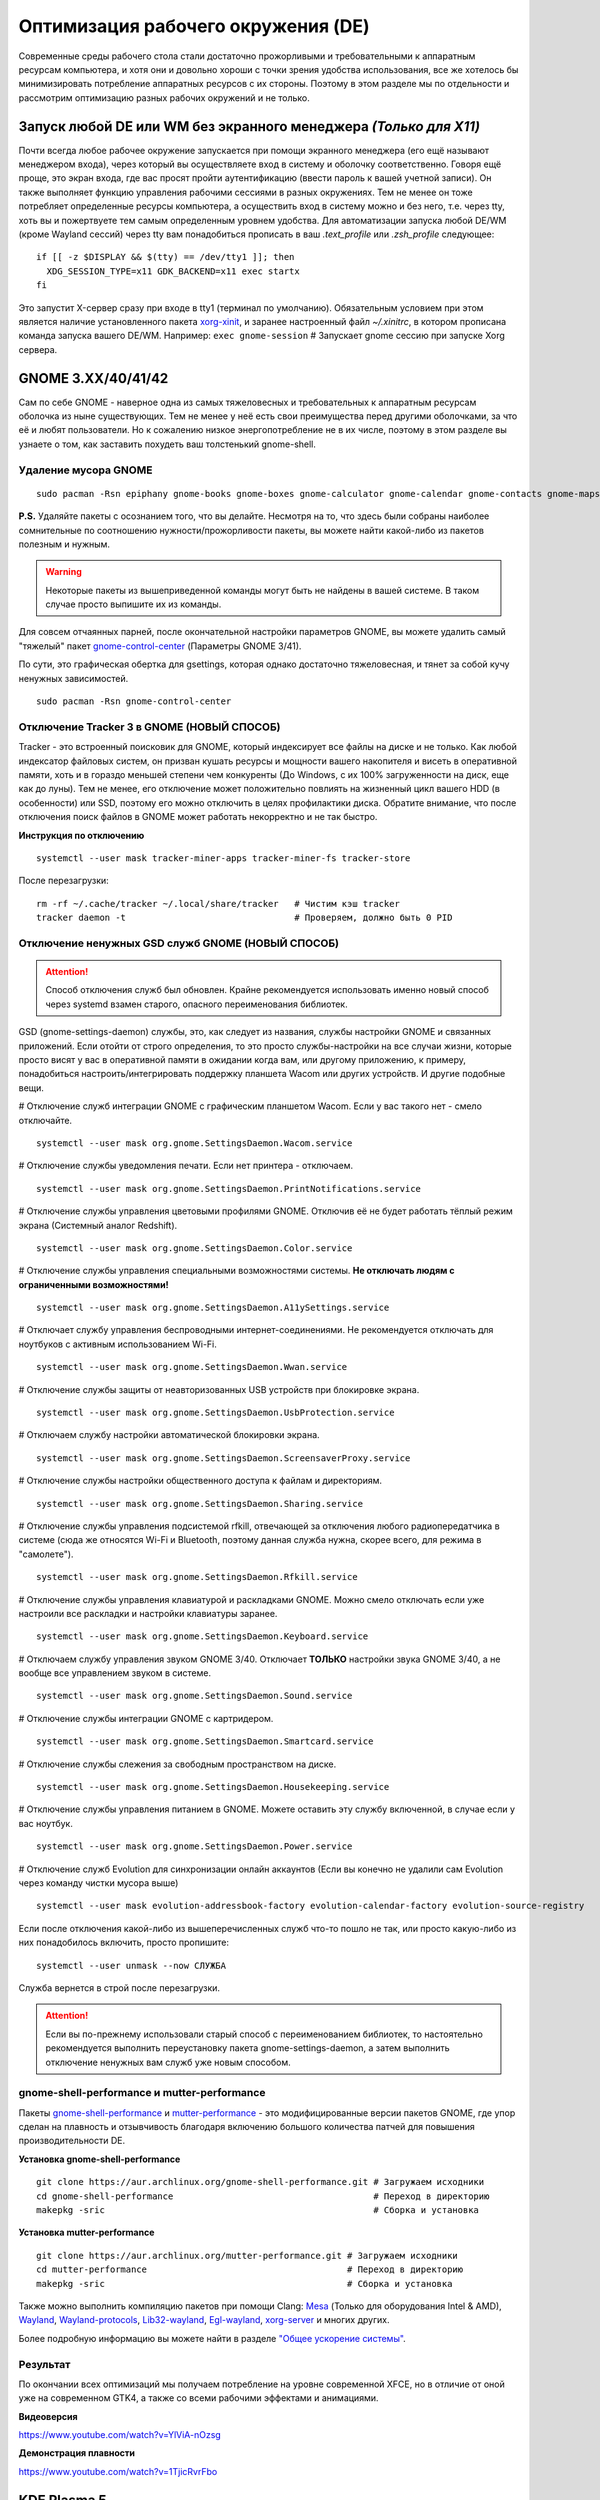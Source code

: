 .. ARU (c) 2018 - 2022, Pavel Priluckiy, Vasiliy Stelmachenok and contributors

   ARU is licensed under a
   Creative Commons Attribution-ShareAlike 4.0 International License.

   You should have received a copy of the license along with this
   work. If not, see <https://creativecommons.org/licenses/by-sa/4.0/>.

.. _de-optimizations:

************************************
Оптимизация рабочего окружения (DE)
************************************

Современные среды рабочего стола стали достаточно прожорливыми и требовательными к аппаратным ресурсам компьютера,
и хотя они и довольно хороши с точки зрения удобства использования,
все же хотелось бы минимизировать потребление аппаратных ресурсов с их стороны.
Поэтому в этом разделе мы по отдельности и рассмотрим оптимизацию разных рабочих окружений и не только.

.. index:: x11, no-display-manager, xorg-xinit
.. _launch-without-display-manager:

===================================================================
Запуск любой DE или WM без экранного менеджера *(Только для X11)*
===================================================================

Почти всегда любое рабочее окружение запускается при помощи экранного менеджера (его ещё называют менеджером входа),
через который вы осуществляете вход в систему и оболочку соответственно.
Говоря ещё проще, это экран входа, где вас  просят пройти аутентификацию (ввести пароль к вашей учетной записи).
Он также выполняет функцию  управления рабочими сессиями в разных окружениях.
Тем не менее он тоже потребляет определенные ресурсы компьютера, а осуществить вход в систему можно и без него,
т.е. через tty, хоть вы и пожертвуете тем самым определенным уровнем удобства.
Для автоматизации запуска любой DE/WM (кроме Wayland сессий) через tty вам понадобиться прописать в ваш *.text_profile* или *.zsh_profile* следующее::

  if [[ -z $DISPLAY && $(tty) == /dev/tty1 ]]; then
    XDG_SESSION_TYPE=x11 GDK_BACKEND=x11 exec startx
  fi

Это запустит X-сервер сразу при входе в tty1 (терминал по умолчанию).
Обязательным условием при этом является наличие установленного пакета `xorg-xinit <https://archlinux.org/packages/extra/x86_64/xorg-xinit/>`_,
и заранее настроенный файл *~/.xinitrc*, в котором прописана команда запуска вашего DE/WM.
Например: ``exec gnome-session`` # Запускает gnome сессию при запуске Xorg сервера.

.. index:: gnome, de-optimizations
.. _gnome-optimization:

====================
GNOME 3.XX/40/41/42
====================

Сам по себе GNOME - наверное одна из самых тяжеловесных и требовательных к аппаратным ресурсам оболочка из ныне существующих.
Тем не менее у неё есть свои преимущества перед другими оболочками, за что её и любят пользователи.
Но к сожалению низкое энергопотребление не в их числе, поэтому в этом разделе вы узнаете о том,
как заставить похудеть ваш толстенький gnome-shell.

.. index:: garbage-removal, gnome-control-center, gnome
.. _gnome-garbage-removal:

----------------------
Удаление мусора GNOME
----------------------

::

  sudo pacman -Rsn epiphany gnome-books gnome-boxes gnome-calculator gnome-calendar gnome-contacts gnome-maps gnome-music gnome-weather gnome-clocks gnome-documents gnome-photos gnome-software gnome-user-docs totem malcontent yelp gnome-getting-started-docs gvfs-afc gvfs-goa gvfs-gphoto2 gvfs-mtp gvfs-nfs gvfs-smb gvfs-google vino gnome-user-share gnome-characters simple-scan eog tracker3-miners rygel nautilus evolution-data-server gnome-font-viewer gnome-remote-desktop gnome-logs gnome-software gnome-boxes orca

**P.S.** Удаляйте пакеты с осознанием того, что вы делайте.
Несмотря на то, что здесь были собраны наиболее сомнительные по соотношению нужности/прожорливости пакеты,
вы можете найти какой-либо из пакетов полезным и нужным.

.. warning:: Некоторые пакеты из вышеприведенной команды могут быть не найдены в вашей системе.
   В таком случае просто выпишите их из команды.

Для совсем отчаянных парней, после окончательной настройки параметров GNOME,
вы можете удалить самый "тяжелый" пакет `gnome-control-center <https://archlinux.org/packages/extra/x86_64/gnome-control-center/>`_ (Параметры GNOME 3/41).

По сути, это графическая обертка для gsettings, которая однако достаточно тяжеловесная, и тянет за собой кучу ненужных зависимостей. ::

  sudo pacman -Rsn gnome-control-center

.. index:: services, daemons, file-indexing, tracker3
.. _disabling-tracker-3:

-------------------------------------------
Отключение Tracker 3 в GNOME (НОВЫЙ СПОСОБ)
-------------------------------------------

Tracker - это встроенный поисковик для GNOME, который индексирует все файлы на диске и не только.
Как любой индексатор файловых систем, он призван кушать ресурсы и мощности вашего накопителя и висеть в оперативной памяти,
хоть и в гораздо меньшей степени чем конкуренты (До Windows, с их 100% загруженности на диск, еще как до луны).
Тем не менее, его отключение может положительно повлиять на жизненный цикл вашего HDD (в особенности) или SSD,
поэтому его можно отключить в целях профилактики диска.
Обратите внимание, что после отключения поиск файлов в GNOME может работать некорректно и не так быстро.

**Инструкция по отключению** ::

  systemctl --user mask tracker-miner-apps tracker-miner-fs tracker-store

После перезагрузки::

  rm -rf ~/.cache/tracker ~/.local/share/tracker   # Чистим кэш tracker
  tracker daemon -t                                # Проверяем, должно быть 0 PID

.. index:: service, daemons, gnome-settings-daemon
.. _disabling-gsd-daemons:

---------------------------------------------------
Отключение ненужных GSD служб GNOME (НОВЫЙ СПОСОБ)
---------------------------------------------------

.. attention:: Способ отключения служб был обновлен.
  Крайне рекомендуется использовать именно новый способ через systemd взамен старого, опасного переименования библиотек.

GSD (gnome-settings-daemon) службы, это, как следует из названия, службы настройки GNOME и связанных приложений.
Если отойти от строго определения, то это просто службы-настройки на все случаи жизни,
которые просто висят у вас в оперативной памяти в ожидании когда вам, или другому приложению, к примеру,
понадобиться настроить/интегрировать поддержку планшета Wacom или других устройств. И другие подобные вещи.

# Отключение служб интеграции GNOME с графическим планшетом Wacom.
Если у вас такого нет - смело отключайте. ::

  systemctl --user mask org.gnome.SettingsDaemon.Wacom.service

# Отключение службы уведомления печати.
Если нет принтера - отключаем. ::

  systemctl --user mask org.gnome.SettingsDaemon.PrintNotifications.service

# Отключение службы управления цветовыми профилями GNOME.
Отключив её не будет работать тёплый режим экрана (Системный аналог Redshift). ::

  systemctl --user mask org.gnome.SettingsDaemon.Color.service

# Отключение службы управления специальными возможностями системы.
**Не отключать людям с ограниченными возможностями!** ::

  systemctl --user mask org.gnome.SettingsDaemon.A11ySettings.service

# Отключает службу управления беспроводными интернет-соединениями.
Не рекомендуется отключать для ноутбуков с активным использованием Wi-Fi. ::

  systemctl --user mask org.gnome.SettingsDaemon.Wwan.service

# Отключение службы защиты от неавторизованных USB устройств при блокировке экрана. ::

  systemctl --user mask org.gnome.SettingsDaemon.UsbProtection.service

# Отключаем службу настройки автоматической блокировки экрана. ::

  systemctl --user mask org.gnome.SettingsDaemon.ScreensaverProxy.service

# Отключение службы настройки общественного доступа к файлам и директориям. ::

  systemctl --user mask org.gnome.SettingsDaemon.Sharing.service

# Отключение службы управления подсистемой rfkill, отвечающей за отключения любого радиопередатчика в системе
(сюда же относятся Wi-Fi и Bluetooth, поэтому данная служба нужна, скорее всего, для режима в "самолете"). ::

  systemctl --user mask org.gnome.SettingsDaemon.Rfkill.service

# Отключение службы управления клавиатурой и раскладками GNOME.
Можно смело отключать если уже настроили все раскладки и настройки клавиатуры заранее. ::

  systemctl --user mask org.gnome.SettingsDaemon.Keyboard.service

# Отключаем службу управления звуком GNOME 3/40.
Отключает **ТОЛЬКО** настройки звука GNOME 3/40, а не вообще все управлением звуком в системе. ::

  systemctl --user mask org.gnome.SettingsDaemon.Sound.service

# Отключение службы интеграции GNOME с картридером. ::

  systemctl --user mask org.gnome.SettingsDaemon.Smartcard.service

# Отключение службы слежения за свободным пространством на диске. ::

  systemctl --user mask org.gnome.SettingsDaemon.Housekeeping.service

# Отключение службы управления питанием в GNOME.
Можете оставить эту службу включенной, в случае если у вас ноутбук. ::

  systemctl --user mask org.gnome.SettingsDaemon.Power.service

# Отключение служб Evolution для синхронизации онлайн аккаунтов
(Если вы конечно не удалили сам Evolution через команду чистки мусора выше) ::

  systemctl --user mask evolution-addressbook-factory evolution-calendar-factory evolution-source-registry

Если после отключения какой-либо из вышеперечисленных служб что-то пошло не так,
или просто какую-либо из них понадобилось включить, просто пропишите::

  systemctl --user unmask --now СЛУЖБА

Служба вернется в строй после перезагрузки.

.. attention:: Если вы по-прежнему использовали старый способ с переименованием библиотек,
   то настоятельно рекомендуется выполнить переустановку пакета gnome-settings-daemon, а
   затем выполнить отключение ненужных вам служб уже новым способом.

.. index:: installation, gnome-shell, mutter, compositor
.. _gnome-shell-and-mutter-performance:

------------------------------------------------
gnome-shell-performance и mutter-performance
------------------------------------------------

Пакеты `gnome-shell-performance <https://aur.archlinux.org/packages/gnome-shell-performance>`_
и `mutter-performance <https://aur.archlinux.org/packages/mutter-performance/>`_ -
это модифицированные версии пакетов GNOME, где упор сделан на плавность и отзывчивость благодаря включению большого количества патчей для повышения производительности DE.

**Установка gnome-shell-performance** ::

  git clone https://aur.archlinux.org/gnome-shell-performance.git # Загружаем исходники
  cd gnome-shell-performance                                      # Переход в директорию
  makepkg -sric                                                   # Сборка и установка

**Установка mutter-performance** ::

  git clone https://aur.archlinux.org/mutter-performance.git # Загружаем исходники
  cd mutter-performance                                      # Переход в директорию
  makepkg -sric                                              # Сборка и установка

Также можно выполнить компиляцию пакетов при помощи Clang: `Mesa <https://aur.archlinux.org/packages/mesa-git/>`_ (Только для оборудования Intel & AMD),
`Wayland <https://aur.archlinux.org/packages/wayland-git/>`_, `Wayland-protocols <https://aur.archlinux.org/packages/wayland-protocols-git/>`_,
`Lib32-wayland <https://aur.archlinux.org/lib32-wayland-git.git>`_, `Egl-wayland <https://aur.archlinux.org/egl-wayland-git.git>`_,
`xorg-server <https://aur.archlinux.org/packages/xorg-server-git/>`_ и многих других.

Более подробную информацию вы можете найти в разделе `"Общее ускорение системы" <https://ventureoo.github.io/ARU/source/generic-system-acceleration.html#clang>`_.

.. index:: results
.. _gnome-result:

----------
Результат
----------

По окончании всех оптимизаций мы получаем потребление на уровне современной XFCE,
но в отличие от оной уже на современном GTK4, а также со всеми рабочими эффектами и анимациями.

.. image:: https://raw.githubusercontent.com/ventureoo/ARU/main/archive/DE-Optimizations/images/image2.jpg

**Видеоверсия**

https://www.youtube.com/watch?v=YlViA-nOzsg

**Демонстрация плавности**

https://www.youtube.com/watch?v=1TjicRvrFbo

.. index:: plasma, kde, de-optimizations
.. _plasma-optimization:

===============
KDE Plasma 5
===============

Несмотря на то, что авторы ARU считают эту оболочку довольно перегруженной,
она по прежнему остается лидером по меньшему энергопотреблению оперативной памяти среди других рабочих окружений.
Однако, "бесконечность - не предел", поэтому в этом разделе мы сделаем так,
чтобы ваша plasma-shell кушала еще меньше аппаратных ресурсов, и применим на ней другие твики.

.. index:: garbage-removal, plasma-pa
.. _plasma-garbage-removal:

-----------------------------
Удаление мусора из Plasma 5
-----------------------------

::

  sudo pacman -Rsn kwayland-integration kwallet-pam plasma-thunderbolt plasma-vault powerdevil plasma-sdk kgamma5 drkonqi discover oxygen bluedevil plasma-browser-integration plasma-firewall
  # Не удаляйте powerdevil если у вас  ноутбук, а bluedevil если используете bluetooth соответственно.

  sudo pacman -Rsn plasma-pa     # Удаляем виджет управления звуком.
  sudo pacman -S kmix            # Замена виджету plasma-pa, совместим с ALSA.

**P.S.** Удаляйте пакеты с осознанием того, что вы делайте.
Несмотря на то, что здесь были собраны наиболее сомнительные по соотношению нужности/прожорливости пакеты,
вы можете найти какой-либо из пакетов полезным и нужным.

.. warning:: Некоторые пакеты из вышеприведенной команды могут быть не найдены в вашей системе.
   В таком случае просто выпишите их из команды.

.. index:: services, daemons, file-indexing, baloo
.. _disabling-baloo:

---------------------------
Отключение Baloo в Plasma
---------------------------

Baloo - это файловый индекстор в Plasma, аналог Tracker в GNOME, который однако
`ОЧЕНЬ прожорливый <https://sun9-71.userapi.com/impg/BfaY4aziS81VH2i839oSLOx87oezAyryVyeBRA/Jpv5mJGJ7X4.jpg>`_,
и ест довольно много ресурсов процессора и памяти, вдобавок фоном нагружая ваш диск, в отличии от того же Tracker 3.
Поэтому, мы рекомендуем отключать его в любом случае, HDD у вас, или SSD.
Хоть разработчики и пытались исправить ситуацию с его непомерным потреблением ресурсов,
по прежнему `осталась проблема <https://sun9-23.userapi.com/impg/dREwZKZRK80G5sASKacn7mLpQ00-9I1KUncXWg/SDEoiKFoS4M.jpg>`_
"утечки" оперативной памяти среди подпроцессов Baloo.

**Инструкция по отключению:** ::

  systemctl --user mask kde-baloo.service           # Полное отключение
  systemctl --user mask plasma-baloorunner.service

Или::

  balooctl suspend                  # Усыпляем работу индексатора
  balooctl disable                  # Отключаем Baloo
  balooctl purge                    # Чистим кэш

Его так же можно отключить в графических настройках Plasma:

.. image:: https://raw.githubusercontent.com/ventureoo/ARU/main/archive/DE-Optimizations/images/image9.png

.. index:: debug, plasma, kdebugdialog5
.. _disabling-kde-debug:

-----------------------------------------
Отключение отладочной информации в KDE 5
-----------------------------------------

Слышали о таких настройках отладки в KDE? Нет? Вот и мы не слышали, а они есть.
Так как рядовой пользователь почти не видит этой самой "отладочной информации",
мы считаем что лучше отключить её вывод и не тратить на это процессорное время.
Чтобы это сделать, введите в терминал или меню запуска приложений команду ``kdebugdialog5``.
Перед вами появиться диалоговое окно, где вам нужно поставить галочку на пункте *"Отключить вывод любой отладочной информации"*.
Затем, просто нажимаете *"Применить"* и *"ОК"*.

Сбор отладочной информации теперь отключен.

.. image:: https://raw.githubusercontent.com/ventureoo/ARU/main/archive/DE-Optimizations/images/image5.png

.. index:: service, daemons, plasma
.. _disabling-plasma-daemons:

---------------------------------
Отключение ненужных служб Plasma
---------------------------------

По аналогии с GNOME, у Plasma тоже есть свои службы настройки, которые хоть и гораздо менее требовательны к ресурсам.
Тем не менее, это по прежнему солянка из различных процессов, которые вам далеко не всегда пригодятся,
а отключая ненужные из них вам службы вы можете чуть снизить потребление оперативной памяти вашей оболочкой, т.к. по умолчанию все службы включены.

Настройка служб происходит в графических настройках Plasma, в разделе "*Запуск и завершение*" -> *"Управление службами"*

.. image:: https://raw.githubusercontent.com/ventureoo/ARU/main/archive/DE-Optimizations/images/image12.png

**Список служб к отключению:**

*Монитор устройств Thunderbolt* -> Отключаем, если вы не используйте Thunderbolt

*Запуск системного монитора* -> Отключаем, довольно бесполезная служба.

*Напоминание, об установке расширения браузера* -> Еще более бесполезная служба, отключаем.

*Настройка прокси-серверов* -> Отключайте если не используете прокси/системный VPN.

*Bluetooth* -> Отключайте если не используйте bluetooth
(Если удален bluedevil, этого пункта может и не быть).

*Учётные записи* -> Нужна только если у вас больше одной учетной записи на компьютере.

*Сенсорная панель* -> Отключаем если её нет или вы ей не пользуйтесь.

*KScreen 2* -> Нужна только мультимониторным конфигурациям,
если у вас один монитор - отключайте.

*Обновление местоположения для коррекции цвета* -> Нужна для "теплого режима" экрана, аналог Redshift.
Если не пользуетесь или в ваш монитор встроен этот режим - отключайте.

*Модуль шифрования папок рабочей среды Plasma* -> Нужна только если вы параноик.
Впрочем, параноики используют более тяжёлые средства шифрования, поэтому отключаем.

*Слежение за изменениями в URL* -> Работает только в сетевых папках,
если вы ими не часто пользуетесь - отключаем.

*Слежение за свободным местом на диске* -> Вещь полезная, но это вы можете сделать и самостоятельно через виджеты,
поэтому Откл./Оставлять по желанию.

*SMART* -> Тоже довольно полезная служба, поэтому отключайте на свое усмотрение.

*Диспетчер уведомлений о состоянии* -> Нужна для правильной работы лотка и трея.

*Служба синхронизации параметров GNOME/GTK* -> Осуществляет смену GTK темы на лету.
Если отключите, смена GTK темы будет применяться только после перезагрузки.

*Фоновая служба клавиатуры* -> Служба для отображения раскладки в системном лотке.

*Служба локальных сообщений* -> Следит в общении между терминалами через команды wall и write.
Это очень специфично, поэтому отключаем.

*Модуль для управления сетью* -> Добавляет системный лоток виджет для управления сетевыми подключениями.
Отключайте, если не используете NetworkManager.

*Состояние сети* -> Оповещает приложения в случае неработоспособности интернет-соединения.
Тоже довольно нишевая служба, можно отключить.

*Подключение внешних носителей* -> Автоматически примонтирует внешние устройства при их подключении.
Например, такие как USB-флешки. Отключайте на свое усмотрение.

*Часовой пояс* -> Информирует другие приложения об изменении  системного часового пояса.
Довольно редко применимо, можно отключить.

*Обновление папок поиска* -> Автоматически обновляет результат поиска файлов.
Отключаем на свое усмотрение. Кроме того, судя по всему работает только в Dolphin.

*Действия* -> Обеспечивает работу специально назначенных действий в настройках.
Если вы не используйте кастомные бинды, можете отключить.

*Фоновая служба меню приложений* -> Странная служба.
По своей функции она осуществляет обновление Меню Приложений при появлении новых ярлыков,
однако даже при её отключении этот функционал работает.
Отключайте на свое усмотрение.

.. index:: lowlatency, compositor, kwin, vsync
.. _lowlatency-kwin:

-------------------------------------------------
Настройка работы KWin для увеличения плавности
-------------------------------------------------

До недавнего времени у Plasma были определенные проблемы с качеством отрисовки и работой композитора в целом.
Были и серьёзные проблемы при работе с закрытым драйвером NVIDIA. Правда, начиная с версии плазмы 5.21, ситуация значительно улучшилась,
но по прежнему довольно нестабильна.
Напомним, что композитор, и одновременно оконный менеджер, в Plasma это kwin - и он отвечает за:

1. Управление окнами, и все что с ними связано.
2. Различные графические эффекты и визуальные "приблуды" (Прозрачность, тени, размытие и проч.)
3. Плавность отрисовки и бесшовность отображаемой картинки, т. е. обеспечивает синхронизацию между кадрами (Vsync), предотвращает тиринг (разрыв между кадрами).

Вообщем, делает довольно много интересных вещей.

Но нас интересует только третья и немного вторая его функции.

Итак, чтобы обеспечить наилучшую плавность и визуальное качество отклика, нам нужно провести грамотную его (композитора) настройку.
Для этого мы перейдем в соответствующий раздел настроек Plasma, т. е. в *Экран* -> *Обеспечение Эффектов*.

.. image:: https://raw.githubusercontent.com/ventureoo/ARU/main/archive/DE-Optimizations/images/image4.png

Что-ж, давайте по порядку.

**"Включать графические эффекты при входе в систему"**

Данная опция отвечает за то, будет ли композитор брать на себя роль за отрисовку графических эффектов, и синхронизации кадров соответственно.
Т. е. будет ли он выполнять свои две последние функции (См. выше) сразу после запуска оболочки.
Вы можете отключить этот параметр, в случае крайней экономии аппаратных ресурсов,
т.к. это снимет с композитора роль за граф. эффекты и вертикальную синхронизацию,
то это также может уменьшить его потребление ресурсов компьютера вдвое,
и он просто станет лишь менеджером управления окнами в Plasma.

**"Механизм отрисовки"**

Отвечает за то, средствами какого API-бэкенда будет производиться отрисовка.
OpenGL механизм дает больше возможностей для обеспечения различных графических эффектов, и лучшую синхронизацию кадров.
Принципиальной разницы между OpenGL 2.0 и OpenGL 3.1 - нет.
Поддержка OpenGL 2.0 нужна и остается только для работы со старыми видеокартами, у которых нет поддержки OpenGL 3.1.
XRender механизм довольно старомоден, и является серьёзно морально устаревшим, он не поддерживает такое же количество граф. эффектов как OpenGL,
поэтому не удивляетесь что какие-то из них не будут работать на этом механизме отрисовки.
Кроме того, с этим бэкендом не работает синхронизация кадров, т. е. Vsync автоматически отключается при выборе данного механизма, и может появиться тиринг.
Тем не менее, XRender обеспечивает практически минимальное потребление оперативной памяти компьютера со стороны композитора,
и полагается в основном на ресурсы центрального процессора, практически не задействуя видеокарту и не создавая задержки ввода.
Поэтому он может эффективно использоваться в комбинации с включенной *"Tearfree"* опцией открытого драйвера AMD/Intel исправляющей тиринг,
и  *"ForceCompostionPipeline"* закрытого драйвера NVIDIA
(Что, впрочем, не очень рекомендуется при наличии OpenGL бэкенда с поддержкой Vsync) или NVIDIA PRIME Sync
(В таком случае даже рекомендуется его использовать, т.к. это может исправить проблему высокой задержки на ноутбуках с поддержкой NVIDIA PRIME,
а проблема тиринга при этом будет решаться использованием самой технологии PRIME Sync).
И конечно для AMD Freesync и Nvidia Gsync.

**"Задержка отрисовки"**

Параметр напрямую влияющий на плавность отрисовки и синхронизацию между кадрами.
Он задает с какой задержкой композитор перейдет к композитингу и синхронизации следующего кадра.
Соответственно, чем меньше задержка между этими событиями, тем быстрее композитор сможет нарисовать последующие кадры,
благодаря чему и достигается такое расплывчатое понятие, как "плавность" картинки,
отсутствие высокой задержки ввода (input lag) и в тоже время бесшовность картинки, т.е. отсутствие тиринга.
Лучшим вариантом для закрытого драйвера NVIDIA будет, и настоятельно рекомендуется - *"Принудительно низкая задержка"*.
Для открытых драйверов Intel/AMD не все так однозначно, и с принудительно низкой задержкой могут возникать артефакты отрисовки.
Тем не менее, все также рекомендуется *"Предпочитать низкую задержку"*.

**"Предотвращение разрывов (VSync)"**

Здесь, мы выбираем метод с которым будут синхронизироваться наши кадры (VSync).
Лучше всего отдать его предпочтение автоматическому выбору самого композитора под ваш видеодрайвер, т. е. *"Автоматически"*.
Можно также отдать предпочтение методу *"При минимуме затрат"*, где следуя из названия, будут достигаться минимальные затраты на синхронизацию кадра.
Однако, этот метод работает только при обновлении всего экрана, например при воспроизведении видео.
Поэтому при его использовании может *"проявляться"* тиринг в некоторых местах при частичном обновлении экрана.
Другие методы могут ухудшать производительность, либо в целом, либо для определенных видеодрайверов
(*"Повторное использование"* ухудшает производительность при использовании с драйверами Mesa, т.е. на оборудовании с Intel/AMD).

**"Разрешить приложениям блокировать режим с графическими эффектами"**

Не всегда, и не во всех приложениях нужно осуществлять композитинг и отрисовку графических эффектов,
поэтому была сделана эта опция чтобы дать разрешение на их блокировку другими приложениями.
В целом, блокировка графических эффектов нужна в основном для полноэкранных видеоигр,
чтобы не создавать для них лишней задержки ввода и немного улучшить их производительность.
Настоятельно рекомендуется оставлять включенным данный параметр.

**"Метод масштабирования"**

Из названия понятно, что это метод с которым у вас будет масштабироваться интерфейс.

*"Простое растяжение пикселов"* - Самый производительный метод, но в тоже время самый топорный по качеству.

*"Со сглаживанием"* - оптимальный вариант, и рекомендуется большинству конфигураций.

*"Точное сглаживание"* - Лучший вариант с точки зрения качества, но при этом жертвуете некоторой производительностью,
и этот метод может работать не со всеми видеокартами и приводить к артефактам отрисовки.

.. index:: lowlatency, compositor, x11-unredirection, kwin, kwin-lowlatency
.. _kwin-full-screen-unredirection:

---------------------------------------------------
Отключение композитинга для полноэкранных окон
---------------------------------------------------

`Kwin-lowlatency <https://github.com/tildearrow/kwin-lowlatency>`_ - форк композитора KWin, нацеленный когда-то на понижение задержек ввода.
На текущий момент позволяет полностью отвязать композитор от полноэкранных окон в X11 сессии Plasma,
за что и заслуживает вашего внимания, а также расширяет возможности его (композитора) настройки.

**Установка** ::

  git clone https://aur.archlinux.org/kwin-lowlatency.git # Скачиванием исходников
  cd kwin-lowlatency                                      # Переход в директорию
  makepkg -sric                                           # Сборка и установка

**Настройка**

Обязательно включите в настройках *"Enable full-screen unredirection (X11)"*!
Это поможет вам сократить задержки в полноэкранных играх и уменьшить появление так называемых "статеров".

.. image:: images/kwin-lowlatency.png

Пользователям NVIDIA также будет полезно использовать опцию *"Set MaxFramesAllowed to 1"*.

С остальными настройками вы можете поиграться сами, хотя оптимальными все таки будут значения по умолчанию.

.. index:: lowlatency, compositor, kwin, effects
.. _disabling-kwin-effects:

---------------------------------------------------
Отключение ненужных графических эффектов Plasma
---------------------------------------------------

Plasma предоставляет возможность использовать много различных графических эффектов (С включенным методом отрисовки OpenGL естественно).
Но далеко не все из них нужны, и, по сути, являются сугубо декоративным элементом,
которые при этом потребляют некоторые мощности оперативной памяти и GPU на их отрисовку.
Поэтому, если вы хотите минимизировать потребление этих ресурсов,
рекомендуется либо полностью, либо частично отключить графические эффекты.
Осуществить это можно, либо как уже говорилось выше, сняв галочку с *"Включать графические эффекты при входе в систему"* в настройках Plasma *"Экран -> Обеспечение эффектов"*,
либо можно частично отключить определенные граф. эффекты в настройках *"Поведение рабочей среды"* -> *"Эффекты"*.
Какие из них оставлять, а какие нет - решать только вам, но чем меньше эффектов будет включено, тем меньше потребление ресурсов.

.. index:: results
.. _plasma-result:

----------
Результат
----------

.. image:: https://raw.githubusercontent.com/ventureoo/ARU/main/archive/DE-Optimizations/images/image1.jpg

.. index:: xfce, xfce4, de-optimizations
.. _xfce_optimization:

========
Xfce4
========

Xfce, или мышонок в простонародье, является примером "старой школы" среди всех рабочих окружений.
Он до сих пор сохранил свою незамысловатость и простоту, однако с последними выпусками и переходом на GTK3 к сожалению потерял свою легковесность.
Поэтому в этом разделе, мы поговорим об оптимизации Xfce.

.. index:: garbage-removal, xfce
.. _xfce-garbage-removal:

------------------------------------------------
Удаление потенциально ненужных компонентов Xfce
------------------------------------------------

Честно говоря, в Xfce довольно мало откровенно "ненужных" пакетов. И, по сути, все сводиться к личным предпочтениям, какие пакеты вам нужны, а какие нет.
Поэтому рассматриваете указанные ниже инструкции по удалению на свой лад. ::

  # Удалит менеджер питания Xfce. Нужен только если у вас ноутбук и нужно настроить энергосбережение. На ПК можно считать это лишним фоновым процессом который висит у вас в памяти.
  sudo pacman -Rn xfce4-power-manager

  # Пожалуй единственный, действительно мусорный пакет, который весит процессом на случай если вам нужно будет "найти приложение", которые вы можете и сами найти в соответствующем меню.
  sudo pacman -Rsn xfce4-appfinder

  # Набор тем для Xfwm (Оконного менеджера по умолчанию в Xfce). Удаляйте по желанию.
  sudo pacman -Rsn xfwm4-themes

  # Дополнение к Thunar, и фоновый процесс для удобного и скорого управления различными съемными устройствами при их подключении,
  например такими как USB-флешки, CD диски, камера и пр.. Если такими устройствами не пользуетесь, или делаете это не часто - можете удалять.
  sudo pacman -Rsn thunar-volman

  # Создает превью изображений различных форматов для Thunar. Довольно прожорливая штука, поэтому если хотите можете его удалить.
  sudo pacman -Rsn tumbler

  # Терминал по умолчанию для Xfce. Является довольно прожорливым, поэтому можете заменить его на менее энергозатратные аналоги.
  sudo pacman -Rsn xfce4-terminal

  # Графическая обертка для главной панели настроек Xfce. По желанию можете удалить, и использовать вместо неё xfconf-query.
  sudo pacman -Rsn xfce4-settings

  # Демон отображения уведомлений в Xfce. Можете удалить и заменить на более легковесные аналоги (например, dunst), не забудьте при этом добавить замену в автозагрузку.
  sudo pacman -Rsn xfce4-notifyd

.. index:: service, daemons, xfce
.. _disabling-xfce-daemons:

---------------------------------------------------
Отключение ненужных служб и приложений автозапуска
---------------------------------------------------

В Xfce также не так много различных фоновых служб, скорее их очень мало.
Тем не менее, они есть, и не все они лично вам могут быть нужны.
Настроить их вы можете в настройках *"Сеансы и запуск"* -> *"Автозапуск приложений"*.
Отключить вы можете почти все, они не очень важны для работоспособности оболочки.
Единственное, что вы можете оставить - это *"PolicyKit Authentication Agent"*, для приложений требующих пароль на выполнение действий из под sudo/root.
Служба *"Tracker FIle System Miner"* - это встроенный файловый индексатор Xfce, его можете либо включить для корректной работы поиска в оболочке и Thunar,
либо отключить в целях экономии ресурсов компьютера.

.. image:: https://raw.githubusercontent.com/ventureoo/ARU/main/archive/DE-Optimizations/images/image11.png

.. index:: lowlatency, compositor, xfwm, x11-unrediction, vsync
.. _lowlatency-xfwm:

------------------------------
Настройка композитора Xfwm4
------------------------------

Композитор по умолчанию в Xfce это Xfwm.
К сожалению, порой он достаточно неэффективно выполняет функцию синхронизации кадров (Vsync),
поэтому нужно выполнить самостоятельную настройку его работы для исправления проблем тиринга.
Сделать это можно в *"Редакторе Настроек"* -> *"xfwm4"*.
Здесь нас интересуют три опции, а именно: *"vblank_mode"*, *"unredirect_overlays"* и *"use_compositing"*. Теперь подробнее.

``xfconf-query -c xfwm4 -p /general/unredirect-overlays -s true`` # Параметр на отвязку полноэкранных окон от работы композитора.
В разделе c Plasma эта тема освещалась более подробно.
В основном, это применимо к полноэкранным видеоиграм, чтобы не создавать для них лишнюю задержку ввода и немного улучшить их производительность.

``xfce-query -c xfwm4 -p /general/use_compositing -s true`` # Параметр для переключения работы графических эффектов и вертикальной синхронизации композитора.
Если отключите (*false*), то Xfwm больше не будет выполнять ни вертикальную синхронизацию, ни отрисовку граф. эффектов, и станет просто оконным менеджером.
В целях уменьшения потребления ресурсов, это рекомендуется выключить, однако может снова возникнуть проблема тиринга.
Как её решить без применения вертикальной синхронизации было указано ниже,
но вы также можете использовать сторонний композитор для решения этой проблемы, например такой как Picom.
Чтобы это сделать нужно отключить графические эффекты Xfwm, т.е. как раз выключить параметр *use_compositing*,
и установить `picom <https://archlinux.org/packages/community/x86_64/picom/>`_ (*sudo pacman -S picom*).
И затем добавить его в автозагрузку (См. приложение). Вот и все.

.. image:: https://raw.githubusercontent.com/ventureoo/ARU/main/archive/DE-Optimizations/images/image13.png

vblank_mode задает через какие средства будет осуществляться вертикальная синхронизация кадров. Всего есть три возможных значения:

1. ``xfconf-query -c xfwm4 -p /general/vblank_mode -s glx`` # Композитинг и синхронизация кадров при помощи OpenGL.
   Самый надежный вариант для исправления проблем тиринга, как для открытых драйверов, так и (в особенности) для закрытого драйвера NVIDIA.
   Может создавать некоторую задержку ввода.

2. ``xfconf-query -c xfwm4 -p /general/vblank_mode -s xpresent`` # Морально устаревший бэкенд отрисовки, который почти не использует ресурсы видеокарты,
   и перекладывает основную нагрузку за отрисовку эффектов и синхронизации кадров на процессор.
   В целом, потребление ресурсов с ним меньше чем под glx, и он не создает лишней задержки ввода.
   И все же, он довольно плохо решает проблему тиринга, поэтому порой он может проявляться.
   С Закрытым драйвером NVIDIA вертикальная синхронизация при xpresent вообще не будет работать.

3. ``xfconf-query -c xfwm4 -p /general/vblank_mode -s off`` # Отключение вертикальной синхронизации кадров.
   Этот вариант можно рассмотреть, в случае если вы компенсируете проблему тиринга через опции драйвера *"Tearfree"* для Intel/AMD,
   и *"ForceCompistionPipiline"* для закрытого драйвера NVIDIA или NVIDIA PRIME Sync
   (Что даже рекомендуется, т.к. NVIDIA PRIME Sync это единственный возможный способ полного исправления проблемы тиринга на ноутбуках с NVIDIA PRIME,
   и никакая дополнительная синхронизация обычно не нужна).
   Также эта опция настоятельно рекомендуется пользователям технологий AMD Freesync и Nvidia G-Sync.

.. index:: results
.. xfce-result::

---------
Результат
---------

.. image:: https://raw.githubusercontent.com/ventureoo/ARU/main/archive/DE-Optimizations/images/image8.png

.. index:: cinnamon, de-optimizations
.. _cinnamon-optimization:

==========
Cinnamon
==========

Cinnamon, или дословно корица, это форк GNOME 3, который был создан разработчиками Linux Mint для исправления проблем своего родителя,
когда последний был в крайне нестабильном состоянии.
И отчасти им это удалось, но одну из главных проблем GNOME она (корица), к сожалению, унаследовала -
это большое потребление оперативной памяти и других ресурсов компьютера.
Поэтому здесь мы поговорим об оптимизации нашей булочки с корицей.

.. index:: service, daemons, cinnamon-settings-daemon
.. _disabling-cinnamon-daemons:

---------------------------------------------
Отключение ненужных CSD служб (НОВЫЙ СПОСОБ)
---------------------------------------------

Будучи форком GNOME 3, Cinnamon также имеет свой аналог GSD служб, которые называются CSD службами (Cinnamon Settings Daemon).
Принципиальных различий от GSD служб у них по сути нет, просто другое название и немного измененный состав. ::

  cd ~/.config/autostart # Переходим в директорию автозагрузки
  cp -v /etc/xdg/autostart/cinnamon-settings-daemon-*.desktop ./ # Копируем автозагрузку служб

# Отключение служб интеграции Cinnamon с графическим планшетом Wacom.
Если у вас его нет - смело отключайте. ::

  echo "Hidden=true" >> cinnamon-settings-daemon-wacom.desktop

# Отключение службы интеграции принтера в Cinnamon. ::

  echo "Hidden=true" >> cinnamon-settings-daemon-print-notifications.desktop

# Отключение службы настройки цветовых профилей в Cinnamon.::

  echo "Hidden=true" >> cinnamon-settings-daemon-color.desktop

# Отключение служб настройки "Специальных Возможностей" в Cinnamon.
**Не отключать людям с ограниченными возможностями!** ::

  echo "Hidden=true" >> cinnamon-settings-daemon-a11y-settings.desktop
  echo "Hidden=true" >> cinnamon-settings-daemon-a11y-keyboard.desktop

# Отключение службы настройки автоматической блокировки экрана. ::

  echo "Hidden=true" >> cinnamon-settings-daemon-screensaver-proxy.desktop

# Отключаем службу управления звуком Cinnamon.
Отключает **ТОЛЬКО** настройки звука Cinnamon, а не вообще все управление звуком в системе. ::

  echo "Hidden=true" >> cinnamon-settings-daemon-sound.desktop

# Отключение службы интеграции Cinnamon с картридером. ::

  echo "Hidden=true" >> cinnamon-settings-daemon-smartcard.desktop

# Отключение службы настройки клавиатуры и раскладок Cinnamon.
Можно смело выключать если вы уже настроили все раскладки и настройки клавиатуры. ::

  echo "Hidden=true" >> cinnamon-settings-daemon-keyboard.desktop

# Выключаем службу настройки мониторов Cinnamon.
Смело отключайте если у вас нет более одного монитора (ноутбук) и вы настроили герцовку уже имеющихся мониторов. ::

  echo "Hidden=true" >> cinnamon-settings-daemon-xrandr.desktop

# Отключаем службу автоматического монтирования внешних, подключаемых устройств.
Например таких как USB-флешки, CD диски и прочие внешние носители. ::

  echo "Hidden=true" >> cinnamon-settings-daemon-automount.desktop

# Отключаем службу слежения за свободным пространством на диске. ::

  echo "Hidden=true" >> cinnamon-settings-daemon-housekeeping.desktop

# Отключаем службу настройки ориентацией дисплея. Если у вас нет сенсорного экрана или поддержки переворота дисплея - отключайте.::

  echo "Hidden=true" >> cinnamon-settings-daemon-orientation.desktop

# Отключение службы настройки мыши и тачпада Cinnamon. ::

  echo "Hidden=true" >> cinnamon-settings-daemon-mouse.desktop

# Отключение службы настройки энергосбережения Cinnamon. Можете оставить эту службу если у вас НЕ ноутбук.::

  echo "Hidden=true" >> cinnamon-settings-daemon-power.desktop

# Отключаем службу интеграции работы буфера обмена c Cinnamon. ::

  echo "Hidden=true" >> cinnamon-settings-daemon-clipboard.desktop

Если после отключения какой-либо из вышеперечисленных служб что-то пошло не так, или просто какую-либо из них понадобилось снова включить, просто пропишите:::

  rm -rf ~/.config/autostart/cinnamon-settings-daemon-СЛУЖБА.desktop

Это вернет нужную службу в строй после перезагрузки.

.. attention:: Если вы по-прежнему использовали старый способ с переименованием библиотек,
   то настоятельно рекомендуется выполнить переустановку пакета cinnamon-settings-daemon, а
   затем выполнить отключение ненужных вам служб уже новым способом.


.. index:: lowlatency, compositor, muffin, x11-unrediction, vsync
.. _lowlatency-muffin:

------------------------------
Настройка композитора Muffin
------------------------------

По традиции, настроим композитор оболочки. В случае с Cinnamon это Muffin.
Он не содержит много настроек, и его нельзя заменить на другой композитор как мы это делали с Xfwm.
По сути, вся настройка Muffin сводиться к двум банальным, и уже нам знакомым, параметрам:
*"Метод Vsync (Вертикальная Синхронизация)"* и *"Отключение композитора для полноэкранных окон"*.

.. image:: https://raw.githubusercontent.com/ventureoo/ARU/main/archive/DE-Optimizations/images/image10.png

*"Отключение композитора для полноэкранных окон"* - Это уже знакомая вам опция, где из названия все понятно.
Вкратце, нужна для уменьшения задержек в видеоиграх создаваемых композитором.

*"Метод Vsync"* - параметр задающий метод синхронизации кадров.

Впрочем, в случае с Muffin, скорее не метод, а ее поведение. Всего есть четыре возможных значения:

1. "None" - Отключение вертикальной синхронизации.
   Более подробно мы рассматривали применимость этого значения в разделе с Plasma и Xfce.
   Наиболее рекомендуется пользователям ноутбуков с активированным NVIDIA PRIME Sync или обладателям AMD Freesync и NVIDIA G Sync.
   Помогает избегать высоких задержек и input lag’a.

2. *"Fallback / Classic"* - Классический метод вертикальной синхронизации, используемый в ранних версиях Cinnamon.

3. *"Swap Throttling"* - Обеспечивает вертикальную синхронизацию с учетом родной частоты обновления вашего монитора.
   Лучше всего совместим с не-дисплеями (т.е. мониторами).

4. "Presentation Time" - Может осуществлять вертикальную синхронизацию сразу нескольких устройств с разной частотой обновления (Герцовкой).
   Рекомендуется включить, если вы используете более одного монитора или дисплея.

.. index:: lowlatency, compositor, muffin, effects
.. _disabling-muffin-effects:

------------------------------------
Отключение ненужных эффектов Muffin
------------------------------------

К сожалению, по умолчанию в Muffin отсутствует опция отключения сразу всех графических эффектов в оболочке (т.е. композитинга).
Поэтому, нам нужно отключить их поочередно в соответствующем разделе настроек *"Эффекты"*.

.. image:: https://raw.githubusercontent.com/ventureoo/ARU/main/archive/DE-Optimizations/images/image6.png

Желательно, в целях максимальной экономии аппаратных ресурсов, отключить все имеющийся здесь эффекты.
Но вы можете сделать это также и выборочно. И как обычно: Чем меньше эффектов включено -> Тем меньше потребление ресурсов ОЗУ и VRAM.

.. index:: results
.. _cinnamon-result:

-----------
Результат
-----------

.. image:: https://raw.githubusercontent.com/ventureoo/ARU/main/archive/DE-Optimizations/images/image3.png
